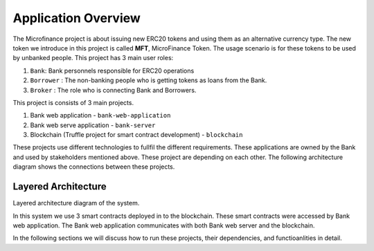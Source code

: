 
Application Overview
=====================

The Microfinance project is about issuing new ERC20 tokens and using them as an alternative currency type. 
The new token we introduce in this project is called **MFT**, MicroFinance Token.
The usage scenario is for these tokens to be used by unbanked people. 
This project has 3 main user roles:

1. ``Bank``: Bank personnels responsible for ERC20 operations
2. ``Borrower`` : The non-banking people who is getting tokens as loans from the Bank.
3. ``Broker`` : The role who is connecting Bank and Borrowers.

This project is consists of 3 main projects. 

1. Bank web application - ``bank-web-application``
2. Bank web serve application - ``bank-server``
3. Blockchain (Truffle project for smart contract development) - ``blockchain``

These projects use different technologies to fullfil the different requirements.
These applications are owned by the Bank and used by stakeholders mentioned above.
These project are depending on each other. The following architecture diagram shows the connections between these projects.

Layered Architecture
--------------------

Layered architecture diagram of the system.

.. image:: ../images/layered-architecture.png


In this system we use 3 smart contracts deployed in to the blockchain. 
These smart contracts were accessed by Bank web application.
The Bank web application communicates with both Bank web server and the blockchain.

In the following sections we will discuss how to run these projects, their dependencies, and functioanlities in detail.
